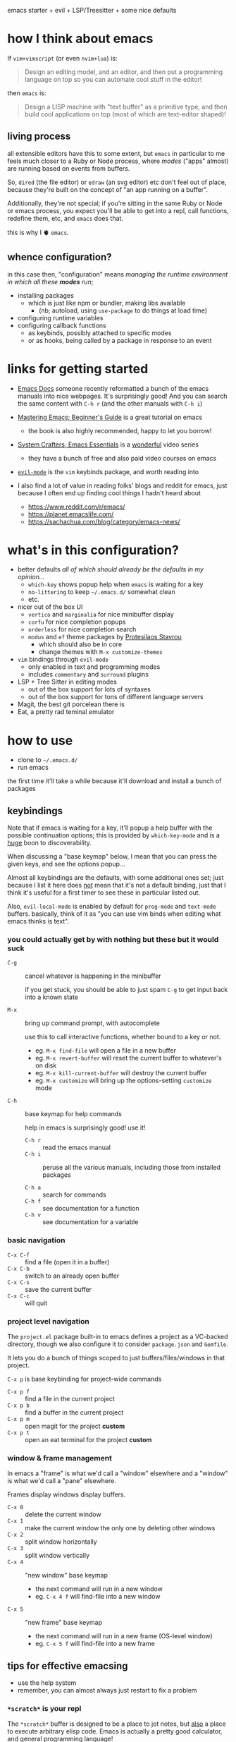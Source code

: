 emacs starter + evil + LSP/Treesitter + some nice defaults

[[file:./screenshot.png]]

* how I think about emacs

If =vim+vimscript= (or even =nvim+lua=) is:

#+begin_quote
Design an editing model, and an editor, and then put a programming
language on top so you can automate cool stuff in the editor!
#+end_quote

then =emacs= is:

#+begin_quote
Design a LISP machine with "text buffer" as a primitive type, and then
build cool applications on top (most of which are text-editor shaped)!
#+end_quote

** living process

all extensible editors have this to some extent, but ~emacs~ in
particular to me feels much closer to a Ruby or Node process, where
/modes/ ("apps" almost) are running based on events from buffers.

So, =dired= (the file editor) or =edraw= (an svg editor) etc don't
feel out of place, because they're built on the concept of "an app
running on a buffer".

Additionally, they're not special; if you're sitting in the same Ruby
or Node or emacs process, you expect you'll be able to get into a
repl, call functions, redefine them, etc, and =emacs= does that.

this is why I 🫀 =emacs=.

** whence configuration?

in this case then, "configuration" means /managing the runtime
environment in which all these *modes* run/;

- installing packages
  - which is just like npm or bundler, making libs available
    - (nb; autoload, using =use-package= to do things at load time)
- configuring runtime variables
- configuring callback functions
  - as keybinds, possibly attached to specific modes
  - or as hooks, being called by a package in response to an event

* links for getting started

- [[https://emacsdocs.org/][Emacs Docs]] someone recently reformatted a bunch of the emacs manuals
  into nice webpages. It's surprisingly good! And you can search the
  same content with ~C-h r~ (and the other manuals with ~C-h i~)

- [[https://www.masteringemacs.org/article/beginners-guide-to-emacs][Mastering Emacs; Beginner's Guide]] is a great tutorial on emacs
  - the book is also highly recommended, happy to let you borrow!

- [[https://systemcrafters.net/emacs-essentials/][System Crafters; Emacs Essentials]] is a _wonderful_ video series
  - they have a bunch of free and also paid video courses on emacs

- [[https://evil.readthedocs.io/en/latest/][=evil-mode=]] is the =vim= keybinds package, and worth reading into

- I also find a lot of value in reading folks' blogs and reddit for
  emacs, just because I often end up finding cool things I hadn't
  heard about

  - https://www.reddit.com/r/emacs/
  - https://planet.emacslife.com/
  - https://sachachua.com/blog/category/emacs-news/

* what's in this configuration?

- better defaults /all of which should already be the defaults in my
  opinion.../
  - =which-key= shows popup help when =emacs= is waiting for a key
  - =no-littering= to keep =~/.emacs.d/= somewhat clean
  - etc.

- nicer out of the box UI
  - =vertico= and =marginalia= for nice minibuffer display
  - =corfu= for nice completion popups
  - =orderless= for nice completion search
  - =modus= and =ef= theme packages by [[https://protesilaos.com/emacs/][Protesilaos Stavrou]]
    - which should also be in core
    - change themes with ~M-x customize-themes~

- =vim= bindings through =evil-mode=
  - only enabled in text and programming modes
  - includes =commentary= and =surround= plugins

- LSP + Tree Sitter in editing modes
  - out of the box support for lots of syntaxes
  - out of the box support for tons of different language servers

- Magit, the best git porcelean there is
- Eat, a pretty rad teminal emulator

* how to use

- clone to =~/.emacs.d/=
- run emacs

the first time it'll take a while because it'll download and install a
bunch of packages

** keybindings

Note that if emacs is waiting for a key, it'll popup a help buffer
with the possible continuation options; this is provided by
=which-key-mode= and is a _huge_ boon to discoverability.

When discussing a "base keymap" below, I mean that you can press the
given keys, and see the options popup...

Almost all keybindings are the defaults, with some additional ones
set; just because I list it here does _not_ mean that it's not a
default binding, just that I think it's useful for a first timer to
see these in particular listed out.

Also, =evil-local-mode= is enabled by default for =prog-mode= and
=text-mode= buffers.  basically, think of it as "you can use vim binds
when editing what emacs thinks is text".

*** you could actually get by with nothing but these but it would suck

- ~C-g~ :: cancel whatever is happening in the minibuffer

  if you get stuck, you should be able to just spam ~C-g~ to get input
  back into a known state

- ~M-x~ :: bring up command prompt, with autocomplete

  use this to call interactive functions, whether bound to a key or not.

  - eg. ~M-x find-file~ will open a file in a new buffer
  - eg. ~M-x revert-buffer~ will reset the current buffer to whatever's on disk
  - eg. ~M-x kill-current-buffer~ will destroy the current buffer
  - eg. ~M-x customize~ will bring up the options-setting =customize= mode

- ~C-h~ :: base keymap for help commands

  help in emacs is surprisingly good! use it!

  - ~C-h r~ :: read the emacs manual
  - ~C-h i~ :: peruse all the various manuals, including those from
    installed packages

  - ~C-h a~ :: search for commands
  - ~C-h f~ :: see documentation for a function
  - ~C-h v~ :: see documentation for a variable

*** basic navigation

- ~C-x C-f~ :: find a file (open it in a buffer)
- ~C-x C-b~ :: switch to an already open buffer
- ~C-x C-s~ :: save the current buffer
- ~C-x C-c~ :: will quit

*** project level navigation

The =project.el= package built-in to emacs defines a project as a
VC-backed directory, though we also configure it to consider
=package.json= and =Gemfile=.

It lets you do a bunch of things scoped to just buffers/files/windows
in that project.

~C-x p~ is base keybinding for project-wide commands

- ~C-x p f~ :: find a file in the current project
- ~C-x p b~ :: find a buffer in the current project
- ~C-x p m~ :: open magit for the project *custom*
- ~C-x p t~ :: open an eat terminal for the project *custom*

*** window & frame management

In emacs a "frame" is what we'd call a "window" elsewhere and a
"window" is what we'd call a "pane" elsewhere.

Frames display windows display buffers.

- ~C-x 0~ :: delete the current window
- ~C-x 1~ :: make the current window the only one by deleting other windows
- ~C-x 2~ :: split window horizontally
- ~C-x 3~ :: split window vertically
- ~C-x 4~ :: "new window" base keymap
  - the next command will run in a new window
  - eg. ~C-x 4 f~ will find-file into a new window
- ~C-x 5~ :: "new frame" base keymap
  - the next command will run in a new frame (OS-level window)
  - eg. ~C-x 5 f~ will find-file into a new frame

** tips for effective emacsing

- use the help system
- remember, you can almost always just restart to fix a problem

*** =*scratch*= is your repl

The =*scratch*= buffer is designed to be a place to jot notes, but
_also_ a place to execute arbitrary elisp code. Emacs is actually a
pretty good calculator, and general programming language!

eg. don't bother opening up a node repl to divide some numbers, do it
in the scratch buffer with elisp instead!

- switch to scratch buffer ~C-x b~ then search for =*scratch*=
- type out
  #+begin_src emacs-lisp
  (/ 34.0 35.2)
  #+end_src
- with your cursor at the last paren, evaluate with ~C-x C-e~
- answer will show up in the echo area on the bottom of the screen!

and the api is pretty rich for file-system stuff, http, etc.

